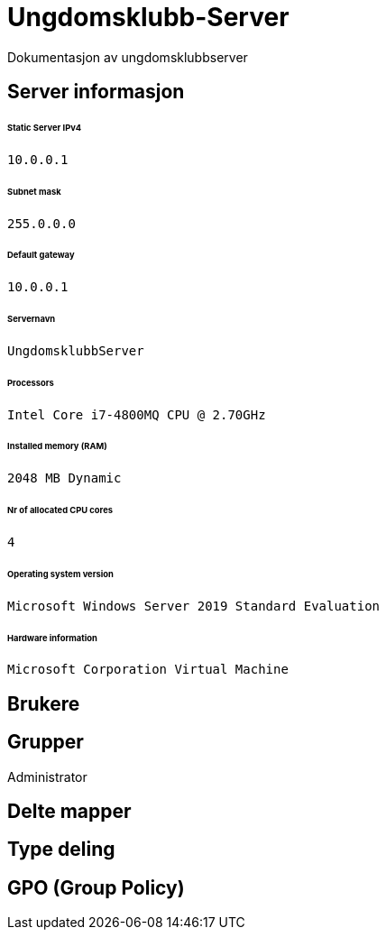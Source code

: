 = Ungdomsklubb-Server 
Dokumentasjon av ungdomsklubbserver

== Server informasjon 
====== Static Server IPv4

`10.0.0.1`

====== Subnet mask 

`255.0.0.0`

====== Default gateway

`10.0.0.1`

====== Servernavn 

`UngdomsklubbServer`

====== Processors 

`Intel Core i7-4800MQ CPU @ 2.70GHz`

====== Installed memory (RAM)

`2048 MB Dynamic`

====== Nr of allocated CPU cores 

`4`

====== Operating system version

`Microsoft Windows Server 2019 Standard Evaluation`

====== Hardware information 

`Microsoft Corporation Virtual Machine`



== Brukere 

== Grupper
Administrator

== Delte mapper

== Type deling

== GPO (Group Policy)
